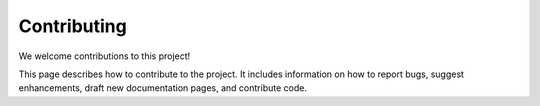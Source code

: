 .. _contributing:

Contributing
============

We welcome contributions to this project!

This page describes how to contribute to the project. 
It includes information on how to report bugs, suggest enhancements, draft new documentation pages, and contribute code.
